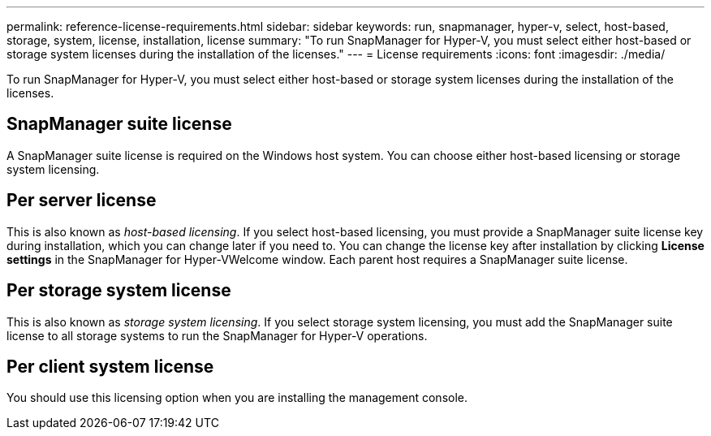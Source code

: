 ---
permalink: reference-license-requirements.html
sidebar: sidebar
keywords: run, snapmanager, hyper-v, select, host-based, storage, system, license, installation, license
summary: "To run SnapManager for Hyper-V, you must select either host-based or storage system licenses during the installation of the licenses."
---
= License requirements
:icons: font
:imagesdir: ./media/

[.lead]
To run SnapManager for Hyper-V, you must select either host-based or storage system licenses during the installation of the licenses.

== SnapManager suite license

A SnapManager suite license is required on the Windows host system. You can choose either host-based licensing or storage system licensing.

== Per server license

This is also known as _host-based licensing_. If you select host-based licensing, you must provide a SnapManager suite license key during installation, which you can change later if you need to. You can change the license key after installation by clicking *License settings* in the SnapManager for Hyper-VWelcome window. Each parent host requires a SnapManager suite license.

== Per storage system license

This is also known as _storage system licensing_. If you select storage system licensing, you must add the SnapManager suite license to all storage systems to run the SnapManager for Hyper-V operations.

== Per client system license

You should use this licensing option when you are installing the management console.
